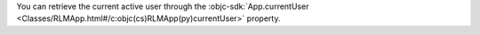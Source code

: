 You can retrieve the current active user through the
:objc-sdk:`App.currentUser
<Classes/RLMApp.html#/c:objc(cs)RLMApp(py)currentUser>` property.

